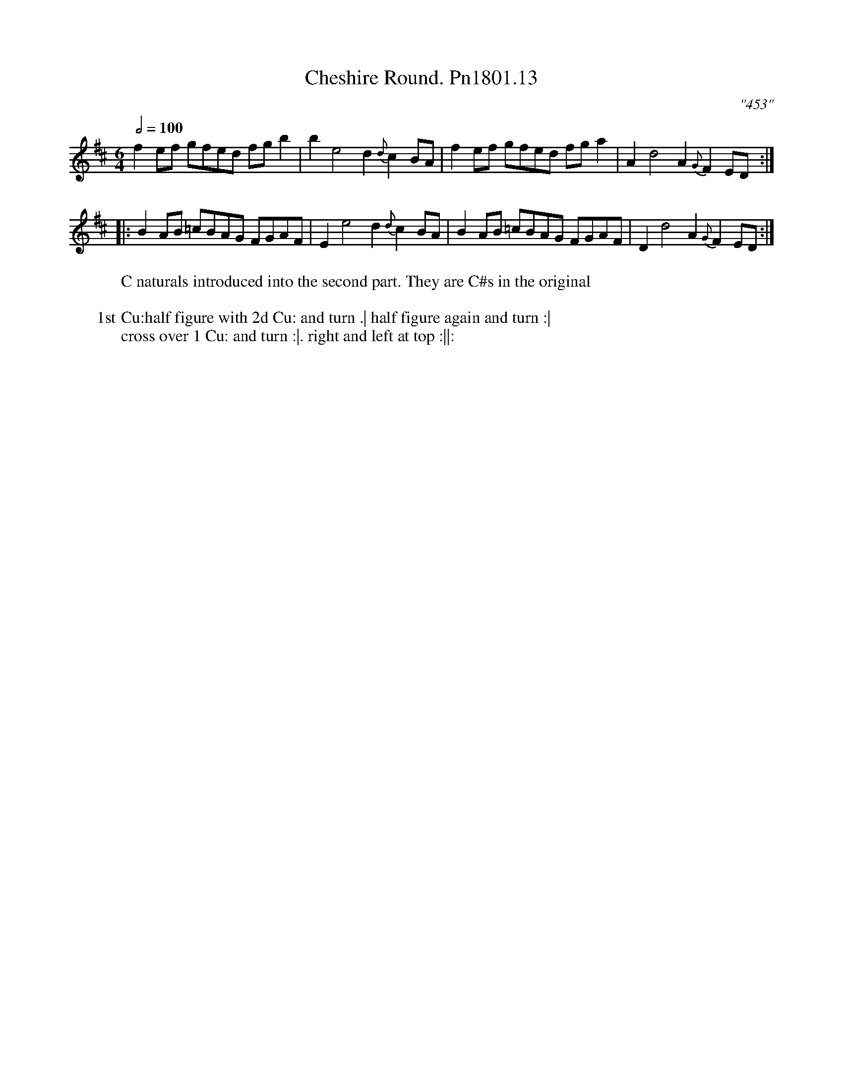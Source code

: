 X:13
T:Cheshire Round. Pn1801.13
Q:1/2=100
M:6/4
L:1/8
C:"453"
W: C naturals introduced into the second part. They are C#s in the original
W:
W: 1st Cu:half figure with 2d Cu: and turn .| half figure again and turn :|
W:cross over 1 Cu: and turn :|. right and left at top :||:
B:Preston 24 for 1801
Z:Village Music Project, John Adams, 2017
K:D
f2ef gfed fg b2|b2e4d2{d}c2 BA|f2ef gfed fga2|A2d4 A2{G}F2ED:|
|:B2 AB =cBAG FGAF| E2e4d2{d}c2 BA|B2AB =cBAG FGAF|D2d4A2{G}F2 ED:|
